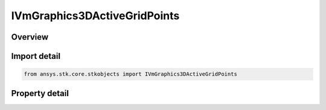 IVmGraphics3DActiveGridPoints
=============================

.. py:class:: ansys.stk.core.stkobjects.IVmGraphics3DActiveGridPoints

   object
   
   IAgVmVOActiveGridPoints Interface for defining Active Grid Points for Volumetric Object.

.. py:currentmodule:: IVmGraphics3DActiveGridPoints

Overview
--------

.. tab-set::

    .. tab-item:: Properties
        
        .. list-table::
            :header-rows: 0
            :widths: auto

            * - :py:attr:`~ansys.stk.core.stkobjects.IVmGraphics3DActiveGridPoints.show_active_inactive_boundary`
              - Show or hide the Active/Inactive Boundary.
            * - :py:attr:`~ansys.stk.core.stkobjects.IVmGraphics3DActiveGridPoints.active_inactive_boundary_color`
              - Set the color of the Active/Inactive Boundary.
            * - :py:attr:`~ansys.stk.core.stkobjects.IVmGraphics3DActiveGridPoints.active_inactive_boundary_translucency`
              - Set the percent Translucency for Active/Inactive Boundary.
            * - :py:attr:`~ansys.stk.core.stkobjects.IVmGraphics3DActiveGridPoints.show_active_inactive_fill`
              - Show or hide the Active/Inactive Fill.
            * - :py:attr:`~ansys.stk.core.stkobjects.IVmGraphics3DActiveGridPoints.inactive_fill_color`
              - Set the color of the Inactive Fill.
            * - :py:attr:`~ansys.stk.core.stkobjects.IVmGraphics3DActiveGridPoints.inactive_fill_translucency`
              - Set the percent Translucency for Inactive Fill.
            * - :py:attr:`~ansys.stk.core.stkobjects.IVmGraphics3DActiveGridPoints.active_fill_color`
              - Set the color of the Active Fill.
            * - :py:attr:`~ansys.stk.core.stkobjects.IVmGraphics3DActiveGridPoints.active_fill_translucency`
              - Set the percent Translucency for Active Fill.


Import detail
-------------

.. code-block:: python

    from ansys.stk.core.stkobjects import IVmGraphics3DActiveGridPoints


Property detail
---------------

.. py:property:: show_active_inactive_boundary
    :canonical: ansys.stk.core.stkobjects.IVmGraphics3DActiveGridPoints.show_active_inactive_boundary
    :type: bool

    Show or hide the Active/Inactive Boundary.

.. py:property:: active_inactive_boundary_color
    :canonical: ansys.stk.core.stkobjects.IVmGraphics3DActiveGridPoints.active_inactive_boundary_color
    :type: agcolor.Color

    Set the color of the Active/Inactive Boundary.

.. py:property:: active_inactive_boundary_translucency
    :canonical: ansys.stk.core.stkobjects.IVmGraphics3DActiveGridPoints.active_inactive_boundary_translucency
    :type: float

    Set the percent Translucency for Active/Inactive Boundary.

.. py:property:: show_active_inactive_fill
    :canonical: ansys.stk.core.stkobjects.IVmGraphics3DActiveGridPoints.show_active_inactive_fill
    :type: bool

    Show or hide the Active/Inactive Fill.

.. py:property:: inactive_fill_color
    :canonical: ansys.stk.core.stkobjects.IVmGraphics3DActiveGridPoints.inactive_fill_color
    :type: agcolor.Color

    Set the color of the Inactive Fill.

.. py:property:: inactive_fill_translucency
    :canonical: ansys.stk.core.stkobjects.IVmGraphics3DActiveGridPoints.inactive_fill_translucency
    :type: float

    Set the percent Translucency for Inactive Fill.

.. py:property:: active_fill_color
    :canonical: ansys.stk.core.stkobjects.IVmGraphics3DActiveGridPoints.active_fill_color
    :type: agcolor.Color

    Set the color of the Active Fill.

.. py:property:: active_fill_translucency
    :canonical: ansys.stk.core.stkobjects.IVmGraphics3DActiveGridPoints.active_fill_translucency
    :type: float

    Set the percent Translucency for Active Fill.


